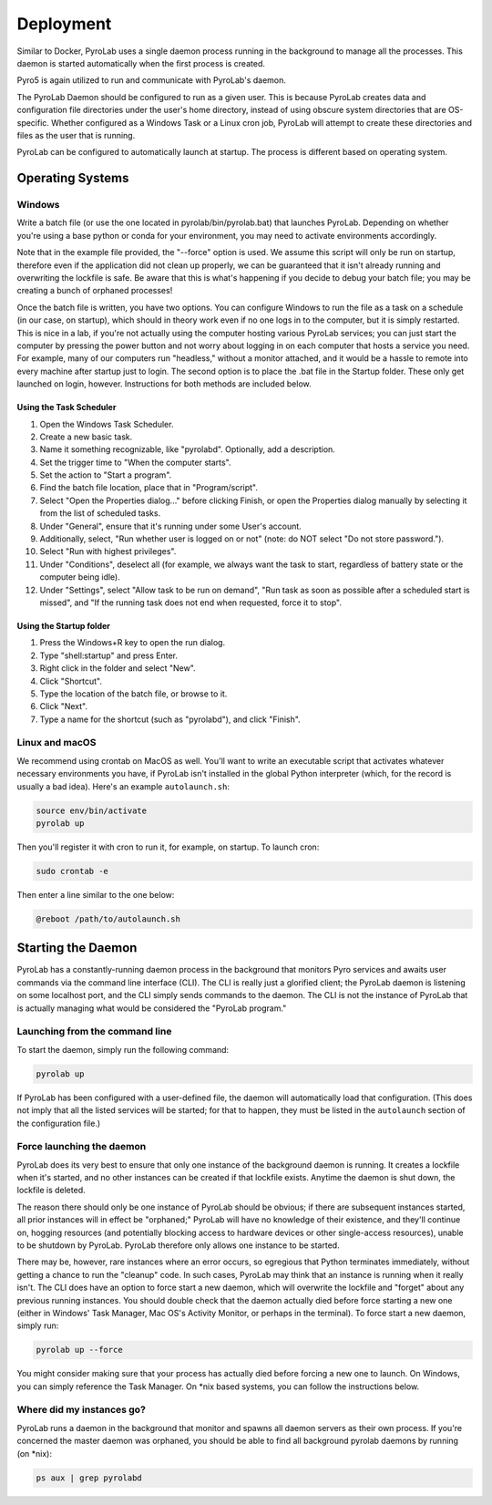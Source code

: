.. _user_guide_deployment:


Deployment
==========

Similar to Docker, PyroLab uses a single daemon process running in the 
background to manage all the processes. This daemon is started automatically 
when the first process is created.

Pyro5 is again utilized to run and communicate with PyroLab's daemon.

The PyroLab Daemon should be configured to run as a given user. This is because
PyroLab creates data and configuration file directories under the user's home
directory, instead of using obscure system directories that are OS-specific.
Whether configured as a Windows Task or a Linux cron job, PyroLab will
attempt to create these directories and files as the user that is running.

PyroLab can be configured to automatically launch at startup. The process is
different based on operating system.

Operating Systems
-----------------

Windows
^^^^^^^

Write a batch file (or use the one located in pyrolab/bin/pyrolab.bat) that
launches PyroLab. Depending on whether you're using a base python or conda
for your environment, you may need to activate environments accordingly. 

Note that in the example file provided, the "--force" option is used. We assume
this script will only be run on startup, therefore even if the application did
not clean up properly, we can be guaranteed that it isn't already running and
overwriting the lockfile is safe. Be aware that this is what's happening if 
you decide to debug your batch file; you may be creating a bunch of orphaned
processes!

Once the batch file is written, you have two options. You can configure Windows
to run the file as a task on a schedule (in our case, on startup), which should
in theory work even if no one logs in to the computer, but it is simply 
restarted. This is nice in a lab, if you're not actually using the computer
hosting various PyroLab services; you can just start the computer by pressing
the power button and not worry about logging in on each computer that hosts a 
service you need. For example, many of our computers run "headless," without a
monitor attached, and it would be a hassle to remote into every machine after
startup just to login. The second option is to place the .bat file in the 
Startup folder. These only get launched on login, however. Instructions for 
both methods are included below.

Using the Task Scheduler
""""""""""""""""""""""""

1. Open the Windows Task Scheduler.
2. Create a new basic task.
3. Name it something recognizable, like "pyrolabd". Optionally, add a 
   description.
4. Set the trigger time to "When the computer starts".
5. Set the action to "Start a program".
6. Find the batch file location, place that in "Program/script".
7. Select "Open the Properties dialog..." before clicking Finish, or open the
   Properties dialog manually by selecting it from the list of scheduled tasks.
8. Under "General", ensure that it's running under some User's account.
9. Additionally, select, "Run whether user is logged on or not" (note: do NOT
   select "Do not store password.").
10. Select "Run with highest privileges".
11. Under "Conditions", deselect all (for example, we always want the task
    to start, regardless of battery state or the computer being idle).
12. Under "Settings", select "Allow task to be run on demand", "Run task as 
    soon as possible after a scheduled start is missed", and "If the 
    running task does not end when requested, force it to stop".

Using the Startup folder
""""""""""""""""""""""""

1. Press the Windows+R key to open the run dialog.
2. Type "shell:startup" and press Enter.
3. Right click in the folder and select "New".
4. Click "Shortcut".
5. Type the location of the batch file, or browse to it.
6. Click "Next".
7. Type a name for the shortcut (such as "pyrolabd"), and click "Finish".

Linux and macOS
^^^^^^^^^^^^^^^

We recommend using crontab on MacOS as well. You'll want to write an executable
script that activates whatever necessary environments you have, if PyroLab
isn't installed in the global Python interpreter (which, for the record is
usually a bad idea). Here's an example ``autolaunch.sh``:

.. code-block:: bash

   source env/bin/activate 
   pyrolab up

Then you'll register it with cron to run it, for example, on startup. To launch
cron:

.. code-block:: bash

   sudo crontab -e

Then enter a line similar to the one below:

.. code-block:: bash

   @reboot /path/to/autolaunch.sh


Starting the Daemon
-------------------

PyroLab has a constantly-running daemon process in the background that monitors
Pyro services and awaits user commands via the command line interface (CLI). 
The CLI is really just a glorified client; the PyroLab daemon is listening 
on some localhost port, and the CLI simply sends commands to the daemon. The
CLI is not the instance of PyroLab that is actually managing what would be 
considered the "PyroLab program."


Launching from the command line
^^^^^^^^^^^^^^^^^^^^^^^^^^^^^^^

To start the daemon, simply run the following command:

.. code-block:: bash

   pyrolab up

If PyroLab has been configured with a user-defined file, the daemon will
automatically load that configuration. (This does not imply that all the 
listed services will be started; for that to happen, they must be listed in
the ``autolaunch`` section of the configuration file.)


Force launching the daemon
^^^^^^^^^^^^^^^^^^^^^^^^^^

PyroLab does its very best to ensure that only one instance of the background
daemon is running. It creates a lockfile when it's started, and no other 
instances can be created if that lockfile exists. Anytime the daemon is
shut down, the lockfile is deleted.

The reason there should only be one instance of PyroLab should be obvious;
if there are subsequent instances started, all prior instances will in effect
be "orphaned;" PyroLab will have no knowledge of their existence, and they'll
continue on, hogging resources (and potentially blocking access to hardware
devices or other single-access resources), unable to be shutdown by PyroLab.
PyroLab therefore only allows one instance to be started.

There may be, however, rare instances where an error occurs, so egregious that
Python terminates immediately, without getting a chance to run the "cleanup"
code. In such cases, PyroLab may think that an instance is running when it 
really isn't. The CLI does have an option to force start a new daemon, which 
will overwrite the lockfile and "forget" about any previous running instances.
You should double check that the daemon actually died before force starting
a new one (either in Windows' Task Manager, Mac OS's Activity Monitor, or 
perhaps in the terminal). To force start a new daemon, simply run:

.. code-block:: python

   pyrolab up --force

You might consider making sure that your process has actually died before 
forcing a new one to launch. On Windows, you can simply reference the Task
Manager. On \*nix based systems, you can follow the instructions below.


Where did my instances go?
^^^^^^^^^^^^^^^^^^^^^^^^^^

PyroLab runs a daemon in the background that monitor and spawns all daemon
servers as their own process. If you're concerned the master daemon was
orphaned, you should be able to find all background pyrolab daemons by running
(on \*nix):

.. code-block:: bash

   ps aux | grep pyrolabd
